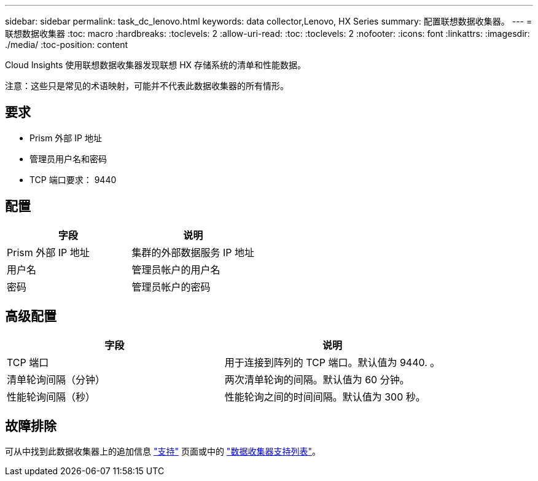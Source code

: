 ---
sidebar: sidebar 
permalink: task_dc_lenovo.html 
keywords: data collector,Lenovo, HX Series 
summary: 配置联想数据收集器。 
---
= 联想数据收集器
:toc: macro
:hardbreaks:
:toclevels: 2
:allow-uri-read: 
:toc: 
:toclevels: 2
:nofooter: 
:icons: font
:linkattrs: 
:imagesdir: ./media/
:toc-position: content


[role="lead"]
Cloud Insights 使用联想数据收集器发现联想 HX 存储系统的清单和性能数据。

注意：这些只是常见的术语映射，可能并不代表此数据收集器的所有情形。



== 要求

* Prism 外部 IP 地址
* 管理员用户名和密码
* TCP 端口要求： 9440




== 配置

[cols="2*"]
|===
| 字段 | 说明 


| Prism 外部 IP 地址 | 集群的外部数据服务 IP 地址 


| 用户名 | 管理员帐户的用户名 


| 密码 | 管理员帐户的密码 
|===


== 高级配置

[cols="2*"]
|===
| 字段 | 说明 


| TCP 端口 | 用于连接到阵列的 TCP 端口。默认值为 9440. 。 


| 清单轮询间隔（分钟） | 两次清单轮询的间隔。默认值为 60 分钟。 


| 性能轮询间隔（秒） | 性能轮询之间的时间间隔。默认值为 300 秒。 
|===


== 故障排除

可从中找到此数据收集器上的追加信息 link:concept_requesting_support.html["支持"] 页面或中的 link:reference_data_collector_support_matrix.html["数据收集器支持列表"]。
